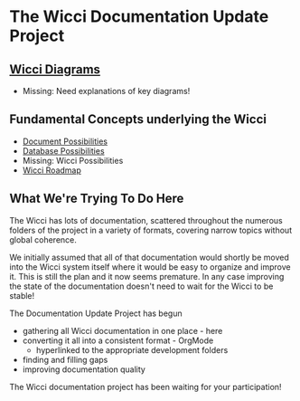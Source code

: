 * The Wicci Documentation Update Project

** [[http://gregdavidson.github.io/wicci-doc][Wicci Diagrams]]
- Missing: Need explanations of key diagrams!

** Fundamental Concepts underlying the Wicci

- [[file:Fundamental-Concepts/document-possibilities.org][Document Possibilities]]
- [[file:Fundamental-Concepts/database-possibilities.org][Database Possibilities]]
- Missing: Wicci Possibilities
- [[file:wicci-roadmap.org][Wicci Roadmap]]

** What We're Trying To Do Here

The Wicci has lots of documentation, scattered throughout the numerous folders
of the project in a variety of formats, covering narrow topics without global
coherence.

We initially assumed that all of that documentation would shortly be moved into
the Wicci system itself where it would be easy to organize and improve it. This
is still the plan and it now seems premature. In any case improving the state of
the documentation doesn't need to wait for the Wicci to be stable!

The Documentation Update Project has begun
- gathering all Wicci documentation in one place - here
- converting it all into a consistent format - OrgMode
      - hyperlinked to the appropriate development folders
- finding and filling gaps
- improving documentation quality

The Wicci documentation project has been waiting for your participation!
